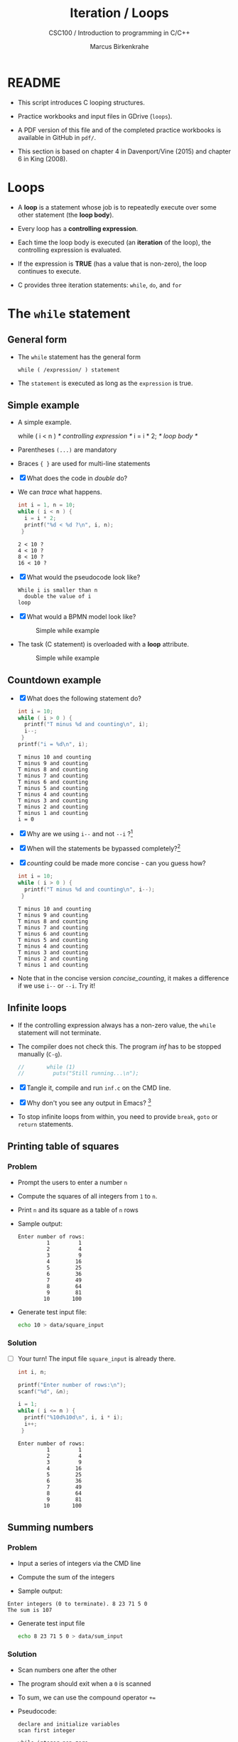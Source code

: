 #+TITLE:Iteration / Loops
#+AUTHOR:Marcus Birkenkrahe
#+SUBTITLE:CSC100 / Introduction to programming in C/C++
#+STARTUP: overview hideblocks
#+OPTIONS: toc:nil ^:nil num:nil
#+PROPERTY: header-args:C :main yes :includes <stdio.h> :exports both :results output :comments both
* README

  * This script introduces C looping structures.

  * Practice workbooks and input files in GDrive (~loops~).

  * A PDF version of this file and of the completed practice workbooks
    is available in GitHub in ~pdf/~.

  * This section is based on chapter 4 in Davenport/Vine (2015) and
    chapter 6 in King (2008).

* Loops

  * A *loop* is a statement whose job is to repeatedly execute over
    some other statement (the *loop body*).

  * Every loop has a *controlling expression*.

  * Each time the loop body is executed (an *iteration* of the loop),
    the controlling expression is evaluated.

  * If the expression is *TRUE* (has a value that is non-zero), the loop
    continues to execute.

  * C provides three iteration statements: ~while~, ~do~, and ~for~

* The ~while~ statement
** General form

   * The ~while~ statement has the general form

     ~while ( /expression/ ) statement~

   * The ~statement~ is executed as long as the ~expression~ is true.

** Simple example

   * A simple example.

     #+name: double
     #+begin_example C

       while ( i < n )   /* controlling expression */
         i = i * 2;      /* loop body */

     #+end_example

   * Parentheses ~(...)~ are mandatory

   * Braces ~{ }~ are used for multi-line statements

   * [X] What does the code in [[double]] do?

   * We can [[trace]] what happens.

     #+name: trace
     #+begin_src C
       int i = 1, n = 10;
       while ( i < n ) {
         i = i * 2;
         printf("%d < %d ?\n", i, n);
        }
     #+end_src

     #+RESULTS: trace
     : 2 < 10 ?
     : 4 < 10 ?
     : 8 < 10 ?
     : 16 < 10 ?

   * [X] What would the pseudocode look like?

     #+begin_example
     While i is smaller than n
       double the value of i
     loop
     #+end_example

   * [X] What would a BPMN model look like?

     #+attr_html: :width 500px
     #+caption: Simple while example
     [[./img/double.png]]

   * The task (C statement) is overloaded with a *loop* attribute.

     #+attr_html: :width 500px
     #+caption: Simple while example
     [[./img/signavio.png]]

** Countdown example

   * [X] What does the following statement do?

     #+name: counting
     #+begin_src C
       int i = 10;
       while ( i > 0 ) {
         printf("T minus %d and counting\n", i);
         i--;
        }
       printf("i = %d\n", i);
     #+end_src

     #+RESULTS: counting
     #+begin_example
     T minus 10 and counting
     T minus 9 and counting
     T minus 8 and counting
     T minus 7 and counting
     T minus 6 and counting
     T minus 5 and counting
     T minus 4 and counting
     T minus 3 and counting
     T minus 2 and counting
     T minus 1 and counting
     i = 0
     #+end_example

   * [X] Why are we using ~i--~ and not ~--i~ ?[fn:1]

   * [X] When will the statements be bypassed completely?[fn:2]

   * [X] [[counting]] could be made more concise - can you guess how?

     #+name: concise_counting
     #+begin_src C
       int i = 10;
       while ( i > 0 ) {
         printf("T minus %d and counting\n", i--);
        }
     #+end_src

     #+RESULTS: concise_counting
     #+begin_example
     T minus 10 and counting
     T minus 9 and counting
     T minus 8 and counting
     T minus 7 and counting
     T minus 6 and counting
     T minus 5 and counting
     T minus 4 and counting
     T minus 3 and counting
     T minus 2 and counting
     T minus 1 and counting
     #+end_example

   * Note that in the concise version [[concise_counting]], it makes a
     difference if we use ~i--~ or ~--i~. Try it!

** Infinite loops

   * If the controlling expression always has a non-zero value, the
     ~while~ statement will not terminate.

   * The compiler does not check this. The program [[inf]] has to be
     stopped manually (~C-g~).

     #+name: inf
     #+begin_src C :tangle src/inf.c
       //       while (1)
       //         puts("Still running...\n");
     #+end_src

   * [X] Tangle it, compile and run ~inf.c~ on the CMD line.

   * [X] Why don't you see any output in Emacs? [fn:3]

   * To stop infinite loops from within, you need to provide ~break~,
     ~goto~ or ~return~ statements.

** Printing table of squares
*** Problem

    * Prompt the users to enter a number ~n~

    * Compute the squares of all integers from ~1~ to ~n~.

    * Print ~n~ and its square as a table of ~n~ rows

    * Sample output:

      #+name: square_output
      #+begin_example
    Enter number of rows:
             1         1
             2         4
             3         9
             4        16
             5        25
             6        36
             7        49
             8        64
             9        81
            10       100
      #+end_example

    * Generate test input file:

      #+name: square_input
      #+begin_src bash :results silent
        echo 10 > data/square_input
      #+end_src

*** Solution

    * [ ] Your turn! The input file ~square_input~ is already there.

      #+name: square
      #+begin_src C :cmdline < data/square_input
        int i, n;

        printf("Enter number of rows:\n");
        scanf("%d", &n);

        i = 1;
        while ( i <= n ) {
          printf("%10d%10d\n", i, i * i);
          i++;
         }
      #+end_src

      #+RESULTS: square
      #+begin_example
      Enter number of rows:
               1         1
               2         4
               3         9
               4        16
               5        25
               6        36
               7        49
               8        64
               9        81
              10       100
      #+end_example

** Summing numbers
*** Problem

    * Input a series of integers via the CMD line

    * Compute the sum of the integers

    * Sample output:

    #+begin_example
       Enter integers (0 to terminate). 8 23 71 5 0
       The sum is 107
    #+end_example

    * Generate test input file

      #+name: sum_input
      #+begin_src bash :results silent
        echo 8 23 71 5 0 > data/sum_input
      #+end_src

*** Solution

    * Scan numbers one after the other

    * The program should exit when a ~0~ is scanned

    * To sum, we can use the compound operator ~+=~

    * Pseudocode:

      #+begin_example
      declare and initialize variables
      scan first integer

      while integer non-zero
        sum integer
        scan next integer

      print the sum
      #+end_example

    * Code:

      #+name: sum
      #+begin_src C :cmdline < data/sum_input :tangle src/sum.c
        int n, sum = 0;

        printf("Enter integers (0 to terminate).\n");
        scanf("%d", &n);
        while ( n != 0 ) {
          sum += n;         // sum = sum + n
          scanf("%d", &n);
         }

        printf("The sum is %d\n", sum);
      #+end_src

      #+RESULTS: sum
      : Enter integers (0 to terminate).
      : The sum is 107


    * There are two identical calls to ~scanf~, because we need a
      non-zero number to enter the ~while~ loop in the first place.

* The ~do~ statement
** General form

   * The ~do~ statement has the general form

     ~do /statement/ while ( /expression/ ) ;~

   * It's like a ~while~ statement whose controlling expression is
     tested /after/ each execution of the loop body.

** Countdown example

   * [ ] Go to the practice workbook and rewrite [[counting]] using a
     ~do...while~ statement

   * Here is the pseudocode:

     #+begin_example C
       do {
        print i
        decrement i by 1
        } while i is greater than 0
     #+end_example

   * Solution:

     This is the concise version with the decrement operator inside
     the function call.

     #+name: counting3
     #+begin_src C
       int i = 10;

       do {
         printf("T minus %d and counting\n", i--);
        } while (i > 0);
     #+end_src

     #+RESULTS: counting3
     #+begin_example
     T minus 10 and counting
     T minus 9 and counting
     T minus 8 and counting
     T minus 7 and counting
     T minus 6 and counting
     T minus 5 and counting
     T minus 4 and counting
     T minus 3 and counting
     T minus 2 and counting
     T minus 1 and counting
     #+end_example

   * The main difference to the ~while~ statement is that the loop body
     is executed at least once.

   * Always use braces ~{...}~ around /all/ ~do~ statements, because
     otherwise it can be mistaken for a ~while~ statement.

** Summing numbers

   * [ ] Go to the practice workbook and rewrite the summing numbers
     program [[sum]] using ~do...while~.

   * Solution:

     #+name: sum1
     #+begin_src C :cmdline < data/sum_input :tangle src/sum.c
       int n=0, sum = 0;

       printf("Enter integers (0 to terminate).\n");

       do {
         sum += n;
         scanf("%d", &n);
        } while ( n != 0 );

       printf("The sum is %d\n", sum);
     #+end_src

     #+RESULTS: sum1
     : Enter integers (0 to terminate).
     : The sum is 107

* The ~for~ statement
** General form

   * The ~for~ statement has the general form

     ~for ( /expr1 ; expr2 ; expr3/ ) /statement/ ) ;~

   * Here, ~expr1~, ~expr2~ and ~expr3~ are expressions.

** Simple example: countdown

   * You recognize the familiar countdown program - except that the
     ~for~ loop includes initialization, condition and counting down all
     in one go.

     #+name: for
     #+begin_src C
       int i;

       for ( i = 10; i > 0; i-- )
         printf("T minus %d and counting\n", i);

     #+end_src

     #+RESULTS: for
     #+begin_example
     T minus 10 and counting
     T minus 9 and counting
     T minus 8 and counting
     T minus 7 and counting
     T minus 6 and counting
     T minus 5 and counting
     T minus 4 and counting
     T minus 3 and counting
     T minus 2 and counting
     T minus 1 and counting
     #+end_example

   * ~for~ loops can be replaced by ~while~ loops:

     #+begin_example C
     expr1;
     while (expr2) {
       statement
       expr3;
       }
     #+end_example

   * Studying the equivalent ~while~ loop can yield important
     insights. For example

** ~for~ statement patterns

   * ~for~ loops are best when counting up or down

   | PATTERN / IDIOM             | CODE                           |
   |-----------------------------+--------------------------------|
   | Counting up from ~0~ to ~n-1~   | ~for ( i = 0; i < n; i++ )~      |
   | Counting up from ~1~ to ~n~     | ~for ( i = 1; i <= n; i++ )~     |
   | Counting down from ~n-1~ to ~0~ | ~for ( i = n-1; i >= 0; i-- )~ |
   | Counting down from ~n~ to ~1~   | ~for ( i = n; i > 0; i-- )~      |

   * Counting up loops rely on ~<~ and ~<=~, while counting down loops
     rely on ~>~ and ~>=~ operators.

   * Note that the controlling expression does *not* use ~==~ but ~=~
     instead - we're not looking for Boolean/truth values but for
     beginning numerical values.

   * This is cool (but also dangerous): you can initialize the
     counting variable inside the first expression:

     #+name: init
     #+begin_src C
       //       int i;

       for ( int i = 10 ; i > 0 ; i--)
         printf("T minus %d and counting\n", i);
     #+end_src

     #+RESULTS: init
     #+begin_example
     T minus 10 and counting
     T minus 9 and counting
     T minus 8 and counting
     T minus 7 and counting
     T minus 6 and counting
     T minus 5 and counting
     T minus 4 and counting
     T minus 3 and counting
     T minus 2 and counting
     T minus 1 and counting
     #+end_example


** Omitting expressions

   * Some ~for~ loops may not need all 3 expressions, though the
     separators ~;~ must all three be present

   * If the *first* expression is omitted, no initialization is
     performed before the loop is executed:

     #+name: omit1
     #+begin_src C
       int i = 10;

       for ( ; i > 0 ; --i)
         printf("T minus %d and counting\n", i);
     #+end_src

     #+RESULTS: omit1
     #+begin_example
     T minus 10 and counting
     T minus 9 and counting
     T minus 8 and counting
     T minus 7 and counting
     T minus 6 and counting
     T minus 5 and counting
     T minus 4 and counting
     T minus 3 and counting
     T minus 2 and counting
     T minus 1 and counting
     #+end_example

   * If the *third* expression is omitted, the loop body is responsible
     for ensuring that the value of the 2nd expression eventually
     becomes false so that the loop ends:

     #+name: omit2
     #+begin_src C
       int i;

       for ( i = 10 ; i > 0 ; )
         printf("T minus %d and counting\n", i--);
     #+end_src

     #+RESULTS: omit2
     #+begin_example
     T minus 10 and counting
     T minus 9 and counting
     T minus 8 and counting
     T minus 7 and counting
     T minus 6 and counting
     T minus 5 and counting
     T minus 4 and counting
     T minus 3 and counting
     T minus 2 and counting
     T minus 1 and counting
     #+end_example

   * If the *first* and *third* expressions are omitted, the resulting
     loop is nothing but a ~while~ statement in disguise:

     #+name: omit3
     #+begin_src C
       int i = 10;

       for ( ; i > 0 ; )
         printf("T minus %d and counting\n", i--);
     #+end_src

     #+RESULTS: omit3
     #+begin_example
     T minus 10 and counting
     T minus 9 and counting
     T minus 8 and counting
     T minus 7 and counting
     T minus 6 and counting
     T minus 5 and counting
     T minus 4 and counting
     T minus 3 and counting
     T minus 2 and counting
     T minus 1 and counting
     #+end_example

   * The ~while~ version is clearer and to be preferred:

     #+name: omit4
     #+begin_src C
       int i = 10;

       while ( i > 0 )
         printf("T minus %d and counting\n", i--);
     #+end_src

     #+RESULTS: omit4
     #+begin_example
     T minus 10 and counting
     T minus 9 and counting
     T minus 8 and counting
     T minus 7 and counting
     T minus 6 and counting
     T minus 5 and counting
     T minus 4 and counting
     T minus 3 and counting
     T minus 2 and counting
     T minus 1 and counting
     #+end_example

   * If the *second* expression is missing, it defaults to a true value
     so that the ~for~ loop will cause an infinite loop:

     #+name: omit5
     #+begin_src C :results silent
       int i;

       //      for ( i=10 ; ; i-- )
       //         printf("T minus %d and counting\n", i);
     #+end_src

* Exiting from a loop
** Overview

   * Loops can have exit points before (~while~, ~for~) or after (~do~) the
     loop body.

   * You can exit a loop (or any other statement) in the middle,
     too using: ~break~, ~continue~, and ~goto~.

** The ~break~ statement

   * Remember the use of ~break~ after a ~switch~ statement:

     #+begin_example C
       switch (...) {
         case 1:
           ...
           break;
         case 2:
         ...
       }
     #+end_example

   * Likewise, ~break~ can be used to jump out of a ~while~, ~do~ or ~for~
     loop.

   * Especially useful when breaking a loop as soon as a particular
     value is entered:

     #+begin_src bash :results silent
       echo 10 9 8 7 6 5 4 3 2 1 0 > break
     #+end_src

   * [ ] Example: first we need to get the program to compile.
     - What's wrong with the code below?
     - What would happen without the ~break~ statement?

   #+begin_src C :cmdline < break
     for (;;) {
       scanf("%d", &n);
       if (n == 0) break;
       printf("n is %d\n", n);
      }
   #+end_src

   * *Important:* the ~break~ statement only breaks out of the *innermost*
     loop statement. If statements are nested, it can only escape one
     level of nesting.

   * Example: The ~break~ only gets you out of the ~switch~ but not the
     ~while~ statement.

     #+begin_example C
       while (...) {
         switch (...) {
          ...
          break;
          ...
          }
       }
     #+end_example

** The ~continue~ statement

   * The ~continue~ statement does not exit from a loop. It brings you
     to a point just before the end of the loop body.

   * With ~break~, control leaves the loop, with ~continue~, control
     remains inside the loop.

   * ~continue~ is limited to loops, it does not work with ~switch~.

   * Example: summing up numbers.

     The loop terminates when 10 non-zero numbers have been
     read. Whenever the number 0 is read, ~continue~ is executed, the
     rest of the loop body is skipped, but we're still inside the
     loop.

     #+begin_src bash :results silent
       echo 1 1 1 1 1 1 1 1 0 1 1 > continue
     #+end_src

     #+begin_src C :cmdline < continue
       int n=0, sum = 0;
       int i;
       while ( n < 10 ) {
         scanf("%d", &i);
         if ( i == 0 )
           continue;
         sum += i;
         n++;
         /* continue jumps to here */
        } printf("sum is %d\n", sum);
     #+end_src

     #+RESULTS:
     : sum is 10

   * [ ] What would you have to do for this program if there was no
     ~continue~ available?[fn:4]

** The ~goto~ statement

   * The ~goto~ statement can jump to /any/ statement in a function
     provided the function has a /label/.

   * A /label/ is an identifier placed at the beginning of a statement:

     ~identifier : statement~

     A statement can have more than one label. The ~goto~ statement
     looks like this:

     ~goto identifier ;~

   * Here is an example using ~goto~ to exit prematurely from a loop:

     #+begin_src C
       int d, n = 3;
       for (d = 2; d < n; d++ )
         printf("%d\n", d);
	 if (n % d == 0 )
	   goto done;
	done:
	 if (d < n)
	   printf("%d is divisible by %d\n", n, d);
	 else
	   printf("%d is prime\n", n, d);
     #+end_src

     #+RESULTS:
     : 2
     : 3 is prime

* References

  * Davenport/Vine (2015) C Programming for the Absolute Beginner
    (3ed). Cengage Learning.
  * Kernighan/Ritchie (1978). The C Programming Language
    (1st). Prentice Hall.
  * King (2008). C Programming - A modern approach (2e). W A Norton.
  * Orgmode.org (n.d.). 16 Working with Source Code [website]. [[https://orgmode.org/manual/Working-with-Source-Code.html][URL:
    orgmode.org]]

* Footnotes

[fn:4]Answer: change the ~if~ statement so that the summing is bypassed.
#+begin_example C
  if ( i != 0 ) {
     sum += i;
     n++;
     }
#+end_example

[fn:3]Because the program never reaches the end, it never gets to
~return 0;~

[fn:2]The loop body will not be entered if the expression tests out as
false, i.e. if ~i~ is zero or negative.

[fn:1] ~i--~ is evaluated from the left, while ~--i~ is evaluated from the
right. Both stand for ~i = i - 1~ , but ~i--~ assigns the current value of
~i~ and then subtracts ~1~, while ~--i~ subtracts ~1~ and then assigns the
result to ~i~. In this case, the result is the same because we don't
have any more statements that use ~i~.
